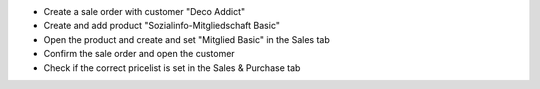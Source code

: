 - Create a sale order with customer "Deco Addict"
- Create and add product "Sozialinfo-Mitgliedschaft Basic"
- Open the product and create and set "Mitglied Basic" in the Sales tab
- Confirm the sale order and open the customer
- Check if the correct pricelist is set in the Sales & Purchase tab
